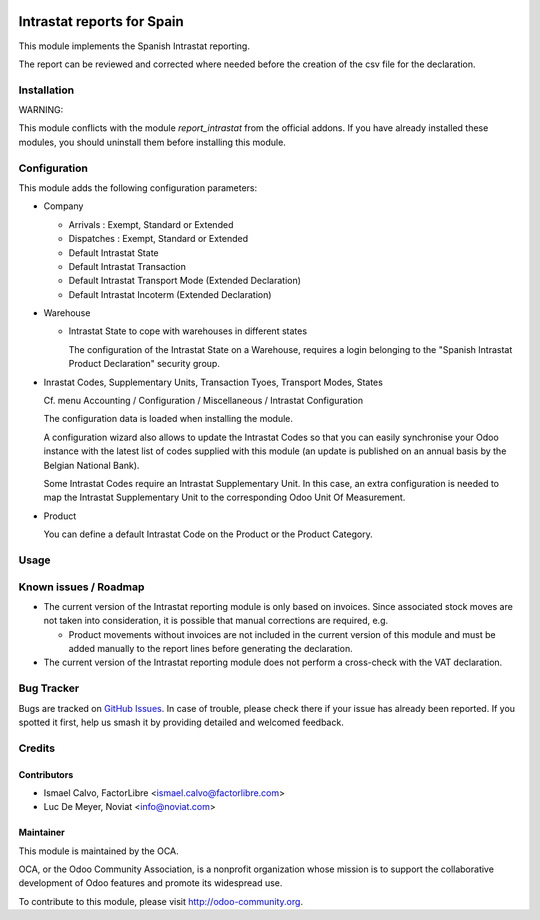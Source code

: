 .. image:: https://img.shields.io/badge/licence-AGPL--3-blue.svg
   :target: http://www.gnu.org/licenses/agpl-3.0-standalone.html
   :alt: License: AGPL-3

===========================
Intrastat reports for Spain
===========================


This module implements the Spanish Intrastat reporting.

The report can be reviewed and corrected where needed before
the creation of the csv file for the declaration.

Installation
============

WARNING:

This module conflicts with the module *report_intrastat*
from the official addons.
If you have already installed these modules,
you should uninstall them before installing this module.


Configuration
=============

This module adds the following configuration parameters:

* Company

  - Arrivals : Exempt, Standard or Extended
  - Dispatches : Exempt, Standard or Extended
  - Default Intrastat State
  - Default Intrastat Transaction
  - Default Intrastat Transport Mode (Extended Declaration)
  - Default Intrastat Incoterm (Extended Declaration)

* Warehouse

  - Intrastat State to cope with warehouses in different states

    The configuration of the Intrastat State on a Warehouse, requires a login
    belonging to the "Spanish Intrastat Product Declaration" security group.

* Inrastat Codes, Supplementary Units, Transaction Tyoes, Transport Modes, States

  Cf. menu Accounting / Configuration / Miscellaneous / Intrastat Configuration

  The configuration data is loaded when installing the module.

  A configuration wizard also allows to update the Intrastat Codes so that you can easily
  synchronise your Odoo instance with the latest list of codes supplied with this module
  (an update is published on an annual basis by the Belgian National Bank).

  Some Intrastat Codes require an Intrastat Supplementary Unit.
  In this case, an extra configuration is needed to map the Intrastat Supplementary Unit
  to the corresponding Odoo Unit Of Measurement.

* Product

  You can define a default Intrastat Code on the Product or the Product Category.

Usage
=====

.. image:: https://odoo-community.org/website/image/ir.attachment/5784_f2813bd/datas
   :alt: Try me on Runbot
   :target: https://runbot.odoo-community.org/runbot/189/8.0

Known issues / Roadmap
======================

- The current version of the Intrastat reporting module is only based on invoices.
  Since associated stock moves are not taken into consideration, it is possible that manual
  corrections are required, e.g.

  - Product movements without invoices are not included in the current version
    of this module and must be added manually to the report lines
    before generating the declaration.

- The current version of the Intrastat reporting module does not perform a
  cross-check with the VAT declaration.

Bug Tracker
===========

Bugs are tracked on `GitHub Issues
<https://github.com/OCA/l10n-spain/issues>`_. In case of trouble, please
check there if your issue has already been reported. If you spotted it first,
help us smash it by providing detailed and welcomed feedback.

Credits
=======

Contributors
------------

* Ismael Calvo, FactorLibre <ismael.calvo@factorlibre.com>
* Luc De Meyer, Noviat <info@noviat.com>

Maintainer
----------

.. image:: https://odoo-community.org/logo.png
   :alt: Odoo Community Association
   :target: https://odoo-community.org

This module is maintained by the OCA.

OCA, or the Odoo Community Association, is a nonprofit organization whose
mission is to support the collaborative development of Odoo features and
promote its widespread use.

To contribute to this module, please visit http://odoo-community.org.
